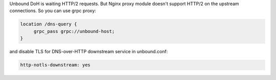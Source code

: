 .. title: Unbound DoH behind Nginx
.. slug: unbound-doh-behind-nginx
.. date: 2021-12-18 01:53:49 UTC+03:00
.. tags: 
.. category: 
.. link: 
.. description: 
.. type: text

Unbound DoH is waiting HTTP/2 requests. But Nginx proxy module doesn't support HTTP/2 on the upstream connections. 
So you can use grpc proxy:


.. code-block:: bash


   location /dns-query {
        grpc_pass grpc://unbound-host;
   }


and disable TLS for DNS-over-HTTP downstream service in unbound.conf:


.. code-block:: bash


   http-notls-downstream: yes

